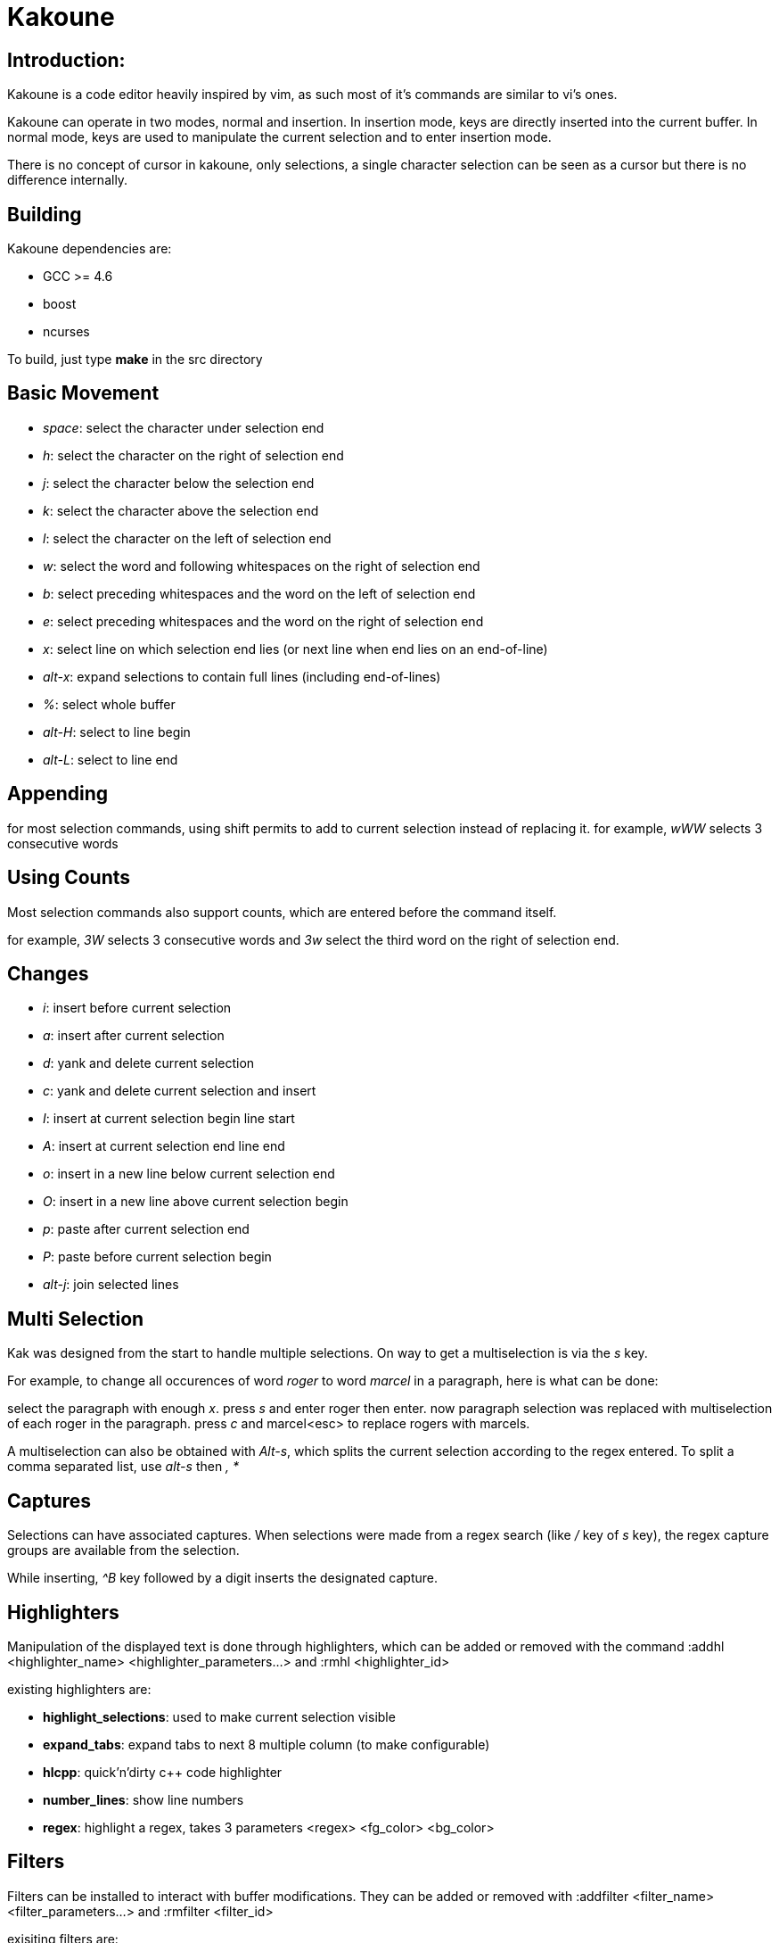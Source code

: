 Kakoune
=======

Introduction:
-------------

Kakoune is a code editor heavily inspired by vim, as such most of it's
commands are similar to vi's ones.

Kakoune can operate in two modes, normal and insertion. In insertion mode,
keys are directly inserted into the current buffer. In normal mode, keys
are used to manipulate the current selection and to enter insertion mode.

There is no concept of cursor in kakoune, only selections, a single character
selection can be seen as a cursor but there is no difference internally. 

Building
--------

Kakoune dependencies are:

 * GCC >= 4.6
 * boost
 * ncurses

To build, just type *make* in the src directory

Basic Movement
--------------

 * _space_: select the character under selection end

 * _h_: select the character on the right of selection end
 * _j_: select the character below the selection end
 * _k_: select the character above the selection end
 * _l_: select the character on the left of selection end

 * _w_: select the word and following whitespaces  on the right of selection end 
 * _b_: select preceding whitespaces and the word on the left of selection end
 * _e_: select preceding whitespaces and the word on the right of selection end

 * _x_: select line on which selection end lies (or next line when end lies on
        an end-of-line)
 * _alt-x_: expand selections to contain full lines (including end-of-lines)

 * _%_: select whole buffer

 * _alt-H_: select to line begin
 * _alt-L_: select to line end

Appending
---------

for most selection commands, using shift permits to add to current selection
instead of replacing it. for example, _wWW_ selects 3 consecutive words

Using Counts
------------

Most selection commands also support counts, which are entered before the
command itself.

for example, _3W_ selects 3 consecutive words and _3w_ select the third word on
the right of selection end.

Changes
-------

 * _i_: insert before current selection
 * _a_: insert after current selection
 * _d_: yank and delete current selection
 * _c_: yank and delete current selection and insert

 * _I_: insert at current selection begin line start
 * _A_: insert at current selection end line end
 * _o_: insert in a new line below current selection end
 * _O_: insert in a new line above current selection begin

 * _p_: paste after current selection end
 * _P_: paste before current selection begin

 * _alt-j_: join selected lines

Multi Selection
---------------

Kak was designed from the start to handle multiple selections.
On way to get a multiselection is via the _s_ key.

For example, to change all occurences of word 'roger' to word 'marcel'
in a paragraph, here is what can be done:

select the paragraph with enough _x_. press _s_ and enter roger then enter.
now paragraph selection was replaced with multiselection of each roger in
the paragraph. press _c_ and marcel<esc> to replace rogers with marcels.

A multiselection can also be obtained with _Alt-s_, which splits the current
selection according to the regex entered. To split a comma separated list,
use _alt-s_ then ', *'

Captures
--------

Selections can have associated captures. When selections were made from a
regex search (like _/_ key of _s_ key), the regex capture groups are available
from the selection.

While inserting, _^B_ key followed by a digit inserts the designated capture.

Highlighters
------------

Manipulation of the displayed text is done through highlighters, which can be added
or removed with the command :addhl <highlighter_name> <highlighter_parameters...>
and :rmhl <highlighter_id>

existing highlighters are:

* *highlight_selections*: used to make current selection visible
* *expand_tabs*: expand tabs to next 8 multiple column (to make configurable)
* *hlcpp*: quick'n'dirty c++ code highlighter
* *number_lines*: show line numbers 
* *regex*: highlight a regex, takes 3 parameters <regex> <fg_color> <bg_color>

Filters
-------

Filters can be installed to interact with buffer modifications. They can be
added or removed with :addfilter <filter_name> <filter_parameters...> and
:rmfilter <filter_id>

exisiting filters are:

* *preserve_indent*: insert previous line indent when inserting a newline

Hooks
-----

commands can be registred to be executed when certain events arise.
to register a hook, use the hook command.

:hook <hook_name> <filtering_regex> <command> <command_args>...

for example, to automatically use cplusplus highlighting with .cc files,
use the following command:

:hook WinCreate .*\.cc addfilter hlcpp
